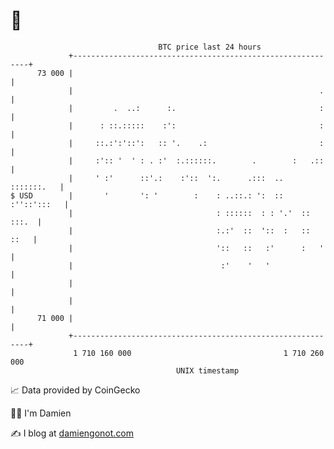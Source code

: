 * 👋

#+begin_example
                                    BTC price last 24 hours                    
                +------------------------------------------------------------+ 
         73 000 |                                                            | 
                |                                                       .    | 
                |         .  ..:      :.                                :    | 
                |      : ::.:::::    :':                                :    | 
                |     ::.:':'::':   :: '.    .:                         :    | 
                |     :':: '  ' : . :'  :.::::::.        .        :   .::    | 
                |     ' :'      ::'.:    :'::  ':.      .:::  ..  :::::::.   | 
   $ USD        |       '       ': '        :    : ..::.: ':  :: :''::':::   | 
                |                                : ::::::  : : '.'  :: :::.  | 
                |                                :.:'  ::  '::  :   ::  ::   | 
                |                                '::   ::   :'      :   '    | 
                |                                 :'    '   '                | 
                |                                                            | 
                |                                                            | 
         71 000 |                                                            | 
                +------------------------------------------------------------+ 
                 1 710 160 000                                  1 710 260 000  
                                        UNIX timestamp                         
#+end_example
📈 Data provided by CoinGecko

🧑‍💻 I'm Damien

✍️ I blog at [[https://www.damiengonot.com][damiengonot.com]]
